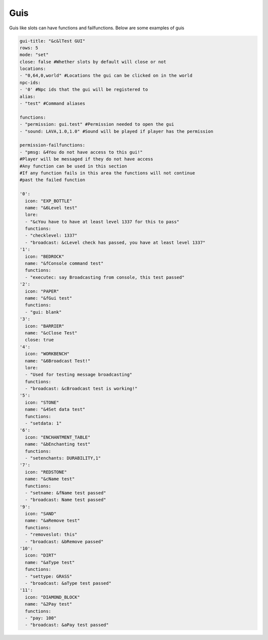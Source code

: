 Guis
=====

Guis like slots can have functions and failfunctions.
Below are some examples of guis

.. code-block:: yaml

   gui-title: "&c&lTest GUI"
   rows: 5
   mode: "set"
   close: false #Whether slots by default will close or not
   locations: 
   - "0,64,0,world" #Locations the gui can be clicked on in the world
   npc-ids:
   - '0' #Npc ids that the gui will be registered to
   alias:
   - "test" #Command aliases

   functions:
   - "permission: gui.test" #Permission needed to open the gui
   - "sound: LAVA,1.0,1.0" #Sound will be played if player has the permission

   permission-failfunctions:
   - "pmsg: &4You do not have access to this gui!" 
   #Player will be messaged if they do not have access
   #Any function can be used in this section
   #If any function fails in this area the functions will not continue
   #past the failed function

   '0':
     icon: "EXP_BOTTLE"
     name: "&6Level test"
     lore:
     - "&cYou have to have at least level 1337 for this to pass"
     functions:
     - "checklevel: 1337"
     - "broadcast: &cLevel check has passed, you have at least level 1337"
   '1':
     icon: "BEDROCK"
     name: "&fConsole command test"
     functions:
     - "executec: say Broadcasting from console, this test passed"
   '2':
     icon: "PAPER"
     name: "&fGui test"
     functions:
     - "gui: blank"
   '3':
     icon: "BARRIER"
     name: "&cClose Test"
     close: true
   '4':
     icon: "WORKBENCH"
     name: "&6Broadcast Test!"
     lore:
     - "Used for testing message broadcasting"
     functions:
     - "broadcast: &cBroadcast test is working!"
   '5':
     icon: "STONE"
     name: "&4Set data test"
     functions:
     - "setdata: 1"
   '6':
     icon: "ENCHANTMENT_TABLE"
     name: "&bEnchanting test"
     functions:
     - "setenchants: DURABILITY,1"
   '7':
     icon: "REDSTONE"
     name: "&cName test"
     functions:
     - "setname: &fName test passed"
     - "broadcast: Name test passed"
   '9':
     icon: "SAND"
     name: "&aRemove test"
     functions:
     - "removeslot: this"
     - "broadcast: &bRemove passed"
   '10':
     icon: "DIRT"
     name: "&aType test"
     functions:
     - "settype: GRASS"
     - "broadcast: &aType test passed"
   '11':
     icon: "DIAMOND_BLOCK"
     name: "&2Pay test"
     functions:
     - "pay: 100"
     - "broadcast: &aPay test passed"
